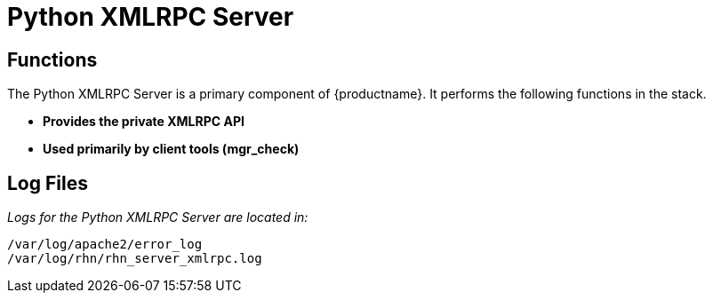[[arch.component.python.xmlrpc.server]]
= Python XMLRPC Server






== Functions

The Python XMLRPC Server is a primary component of {productname}. It performs the following functions in the stack.

* **Provides the private XMLRPC API**
* **Used primarily by client tools (mgr_check)**



== Log Files

__Logs for the Python XMLRPC Server are located in:__

----
/var/log/apache2/error_log
/var/log/rhn/rhn_server_xmlrpc.log
----
